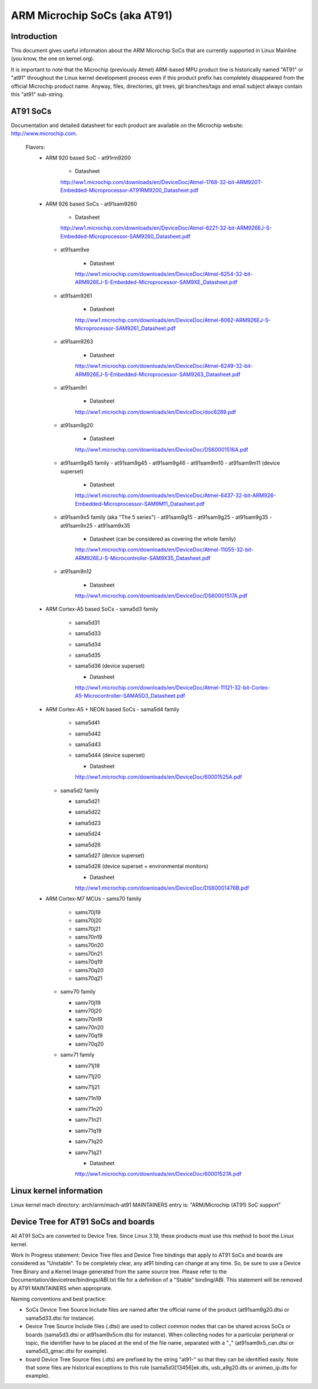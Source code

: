 =============================
ARM Microchip SoCs (aka AT91)
=============================


Introduction
------------
This document gives useful information about the ARM Microchip SoCs that are
currently supported in Linux Mainline (you know, the one on kernel.org).

It is important to note that the Microchip (previously Atmel) ARM-based MPU
product line is historically named "AT91" or "at91" throughout the Linux kernel
development process even if this product prefix has completely disappeared from
the official Microchip product name. Anyway, files, directories, git trees,
git branches/tags and email subject always contain this "at91" sub-string.


AT91 SoCs
---------
Documentation and detailed datasheet for each product are available on
the Microchip website: http://www.microchip.com.

  Flavors:
    * ARM 920 based SoC
      - at91rm9200

          * Datasheet

          http://ww1.microchip.com/downloads/en/DeviceDoc/Atmel-1768-32-bit-ARM920T-Embedded-Microprocessor-AT91RM9200_Datasheet.pdf

    * ARM 926 based SoCs
      - at91sam9260

          * Datasheet

          http://ww1.microchip.com/downloads/en/DeviceDoc/Atmel-6221-32-bit-ARM926EJ-S-Embedded-Microprocessor-SAM9260_Datasheet.pdf

      - at91sam9xe

          * Datasheet

          http://ww1.microchip.com/downloads/en/DeviceDoc/Atmel-6254-32-bit-ARM926EJ-S-Embedded-Microprocessor-SAM9XE_Datasheet.pdf

      - at91sam9261

          * Datasheet

          http://ww1.microchip.com/downloads/en/DeviceDoc/Atmel-6062-ARM926EJ-S-Microprocessor-SAM9261_Datasheet.pdf

      - at91sam9263

          * Datasheet

          http://ww1.microchip.com/downloads/en/DeviceDoc/Atmel-6249-32-bit-ARM926EJ-S-Embedded-Microprocessor-SAM9263_Datasheet.pdf

      - at91sam9rl

          * Datasheet

          http://ww1.microchip.com/downloads/en/DeviceDoc/doc6289.pdf

      - at91sam9g20

          * Datasheet

          http://ww1.microchip.com/downloads/en/DeviceDoc/DS60001516A.pdf

      - at91sam9g45 family
        - at91sam9g45
        - at91sam9g46
        - at91sam9m10
        - at91sam9m11 (device superset)

          * Datasheet

          http://ww1.microchip.com/downloads/en/DeviceDoc/Atmel-6437-32-bit-ARM926-Embedded-Microprocessor-SAM9M11_Datasheet.pdf

      - at91sam9x5 family (aka "The 5 series")
        - at91sam9g15
        - at91sam9g25
        - at91sam9g35
        - at91sam9x25
        - at91sam9x35

          * Datasheet (can be considered as covering the whole family)

          http://ww1.microchip.com/downloads/en/DeviceDoc/Atmel-11055-32-bit-ARM926EJ-S-Microcontroller-SAM9X35_Datasheet.pdf

      - at91sam9n12

          * Datasheet

          http://ww1.microchip.com/downloads/en/DeviceDoc/DS60001517A.pdf

    * ARM Cortex-A5 based SoCs
      - sama5d3 family

        - sama5d31
        - sama5d33
        - sama5d34
        - sama5d35
        - sama5d36 (device superset)

          * Datasheet

          http://ww1.microchip.com/downloads/en/DeviceDoc/Atmel-11121-32-bit-Cortex-A5-Microcontroller-SAMA5D3_Datasheet.pdf

    * ARM Cortex-A5 + NEON based SoCs
      - sama5d4 family

        - sama5d41
        - sama5d42
        - sama5d43
        - sama5d44 (device superset)

          * Datasheet

          http://ww1.microchip.com/downloads/en/DeviceDoc/60001525A.pdf

      - sama5d2 family

        - sama5d21
        - sama5d22
        - sama5d23
        - sama5d24
        - sama5d26
        - sama5d27 (device superset)
        - sama5d28 (device superset + environmental monitors)

          * Datasheet

          http://ww1.microchip.com/downloads/en/DeviceDoc/DS60001476B.pdf

    * ARM Cortex-M7 MCUs
      - sams70 family

        - sams70j19
        - sams70j20
        - sams70j21
        - sams70n19
        - sams70n20
        - sams70n21
        - sams70q19
        - sams70q20
        - sams70q21

      - samv70 family

        - samv70j19
        - samv70j20
        - samv70n19
        - samv70n20
        - samv70q19
        - samv70q20

      - samv71 family

        - samv71j19
        - samv71j20
        - samv71j21
        - samv71n19
        - samv71n20
        - samv71n21
        - samv71q19
        - samv71q20
        - samv71q21

          * Datasheet

          http://ww1.microchip.com/downloads/en/DeviceDoc/60001527A.pdf


Linux kernel information
------------------------
Linux kernel mach directory: arch/arm/mach-at91
MAINTAINERS entry is: "ARM/Microchip (AT91) SoC support"


Device Tree for AT91 SoCs and boards
------------------------------------
All AT91 SoCs are converted to Device Tree. Since Linux 3.19, these products
must use this method to boot the Linux kernel.

Work In Progress statement:
Device Tree files and Device Tree bindings that apply to AT91 SoCs and boards are
considered as "Unstable". To be completely clear, any at91 binding can change at
any time. So, be sure to use a Device Tree Binary and a Kernel Image generated from
the same source tree.
Please refer to the Documentation/devicetree/bindings/ABI.txt file for a
definition of a "Stable" binding/ABI.
This statement will be removed by AT91 MAINTAINERS when appropriate.

Naming conventions and best practice:

- SoCs Device Tree Source Include files are named after the official name of
  the product (at91sam9g20.dtsi or sama5d33.dtsi for instance).
- Device Tree Source Include files (.dtsi) are used to collect common nodes that can be
  shared across SoCs or boards (sama5d3.dtsi or at91sam9x5cm.dtsi for instance).
  When collecting nodes for a particular peripheral or topic, the identifier have to
  be placed at the end of the file name, separated with a "_" (at91sam9x5_can.dtsi
  or sama5d3_gmac.dtsi for example).
- board Device Tree Source files (.dts) are prefixed by the string "at91-" so
  that they can be identified easily. Note that some files are historical exceptions
  to this rule (sama5d3[13456]ek.dts, usb_a9g20.dts or animeo_ip.dts for example).
